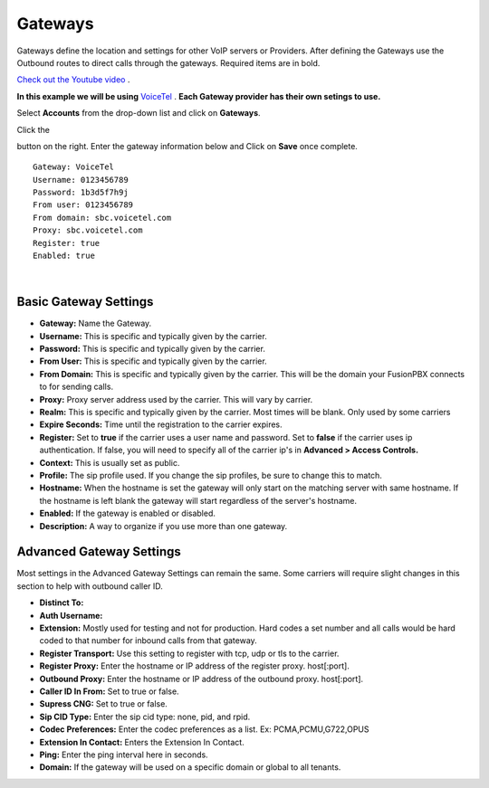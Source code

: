 Gateways
=========

Gateways define the location and settings for other VoIP servers or Providers. After defining the Gateways use the Outbound routes to direct calls through the gateways. Required items are in bold.


`Check out the Youtube video <https://youtu.be/YKOTACDYQ3A>`_ .

**In this example we will be using** `VoiceTel <http://tiny.cc/voicetel>`_ .  **Each Gateway provider has their own setings to use.**    

.. image:: ../_static/images/fusionpbx_voicetel.jpg
        :scale: 85% 
        :target: http://tiny.cc/voicetel

 

Select **Accounts** from the drop-down list and click on **Gateways**. 

.. image:: ../_static/images/fusionpbx_gateway.jpg
        :scale: 85%


.. image:: ../_static/images/fusionpbx_gateway1.jpg
        :scale: 85%


Click the 

.. image:: ../_static/images/plus.png
        :scale: 85%

button on the right. Enter the gateway information below and Click on **Save** once complete.

::

  Gateway: VoiceTel 
  Username: 0123456789 
  Password: 1b3d5f7h9j 
  From user: 0123456789 
  From domain: sbc.voicetel.com 
  Proxy: sbc.voicetel.com 
  Register: true 
  Enabled: true 

|

.. image:: ../_static/images/fusionpbx_gateway2.jpg
        :scale: 85%


Basic Gateway Settings
^^^^^^^^^^^^^^^^^^^^^^^^

* **Gateway:**  Name the Gateway.
* **Username:** This is specific and typically given by the carrier.
* **Password:** This is specific and typically given by the carrier.
* **From User:** This is specific and typically given by the carrier.
* **From Domain:** This is specific and typically given by the carrier.  This will be the domain your FusionPBX connects to for sending calls.
* **Proxy:** Proxy server address used by the carrier. This will vary by carrier.
* **Realm:** This is specific and typically given by the carrier. Most times will be blank.  Only used by some carriers
* **Expire Seconds:** Time until the registration to the carrier expires.
* **Register:** Set to **true** if the carrier uses a user name and password.  Set to **false** if the carrier uses ip authentication.  If false, you will need to specify all of the carrier ip's in **Advanced > Access Controls.**
* **Context:** This is usually set as public.
* **Profile:** The sip profile used.  If you change the sip profiles, be sure to change this to match.
* **Hostname:** When the hostname is set the gateway will only start on the matching server with same hostname. If the hostname is left blank the gateway will start regardless of the server's hostname.
* **Enabled:** If the gateway is enabled or disabled.
* **Description:** A way to organize if you use more than one gateway.


Advanced Gateway Settings
^^^^^^^^^^^^^^^^^^^^^^^^^^

Most settings in the Advanced Gateway Settings can remain the same.  Some carriers will require slight changes in this section to help with outbound caller ID.

* **Distinct To:** 
* **Auth Username:** 
* **Extension:** Mostly used for testing and not for production. Hard codes a set number and all calls would be hard coded to that number for inbound calls from that gateway.
* **Register Transport:** Use this setting to register with tcp, udp or tls to the carrier.
* **Register Proxy:** Enter the hostname or IP address of the register proxy. host[:port].
* **Outbound Proxy:** Enter the hostname or IP address of the outbound proxy. host[:port].
* **Caller ID In From:** Set to true or false.
* **Supress CNG:** Set to true or false.
* **Sip CID Type:** Enter the sip cid type: none, pid, and rpid.
* **Codec Preferences:** Enter the codec preferences as a list. Ex: PCMA,PCMU,G722,OPUS
* **Extension In Contact:** Enters the Extension In Contact.
* **Ping:** Enter the ping interval here in seconds.
* **Domain:** If the gateway will be used on a specific domain or global to all tenants.


